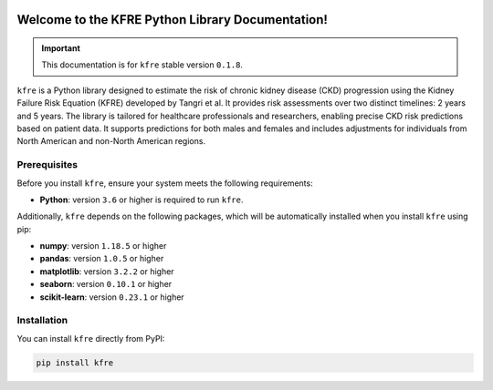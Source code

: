 .. _getting_started:   

.. KFRE Python Library Documentation documentation master file, created by
   sphinx-quickstart on Thu May  2 15:44:56 2024.
   You can adapt this file completely to your liking, but it should at least
   contain the root `toctree` directive.

.. _target-link:

.. raw:: html

   <div class="no-click">

.. image:: ../assets/kfre_logo.svg
   :alt: KFRE Library Logo
   :align: left
   :width: 200px

.. raw:: html

   </div>

.. raw:: html
   
   <div style="height: 106px;"></div>

\


Welcome to the KFRE Python Library Documentation!
=============================================================
.. important::
   This documentation is for ``kfre`` stable version ``0.1.8``.


``kfre`` is a Python library designed to estimate the risk of chronic kidney disease 
(CKD) progression using the Kidney Failure Risk Equation (KFRE) developed by
Tangri et al. It provides risk assessments over two distinct timelines: 
2 years and 5 years. The library is tailored for healthcare professionals and 
researchers, enabling precise CKD risk predictions based on patient data. 
It supports predictions for both males and females and includes adjustments 
for individuals from North American and non-North American regions.


  

.. **Table of Contents**
.. ---------------------
.. 1. :ref:`Prerequisites <prerequisites>`
.. 2. :ref:`Installation <installation>`
.. 3. :ref:`Usage Guide <usage_guide>`
..     - :ref:`uPCR to uACR <upcr_to_uacr>`
..     - :ref:`Single Patient Risk Calculation <single_patient_risk_calculation>`
..     - :ref:`Batch Risk Calculation <batch_risk_calculation>`
..     - :ref:`Conversion of Clinical Parameters <conversion_clinical_parameters>`
.. 4. :ref:`Contributor/Maintainer <contributor_maintainer>`
.. 5. :ref:`License <license>`
.. 6. :ref:`Support <support>`
.. 7. :ref:`References <references>`



.. _prerequisites:   

Prerequisites
-------------
Before you install ``kfre``, ensure your system meets the following requirements:

- **Python**: version ``3.6`` or higher is required to run ``kfre``.

Additionally, ``kfre`` depends on the following packages, which will be automatically installed when you install ``kfre`` using pip:

- **numpy**: version ``1.18.5`` or higher
- **pandas**: version ``1.0.5`` or higher
- **matplotlib**: version ``3.2.2`` or higher
- **seaborn**: version ``0.10.1`` or higher
- **scikit-learn**: version ``0.23.1`` or higher

.. _installation:

Installation
-------------

You can install ``kfre`` directly from PyPI:

.. code-block:: bash

    pip install kfre


